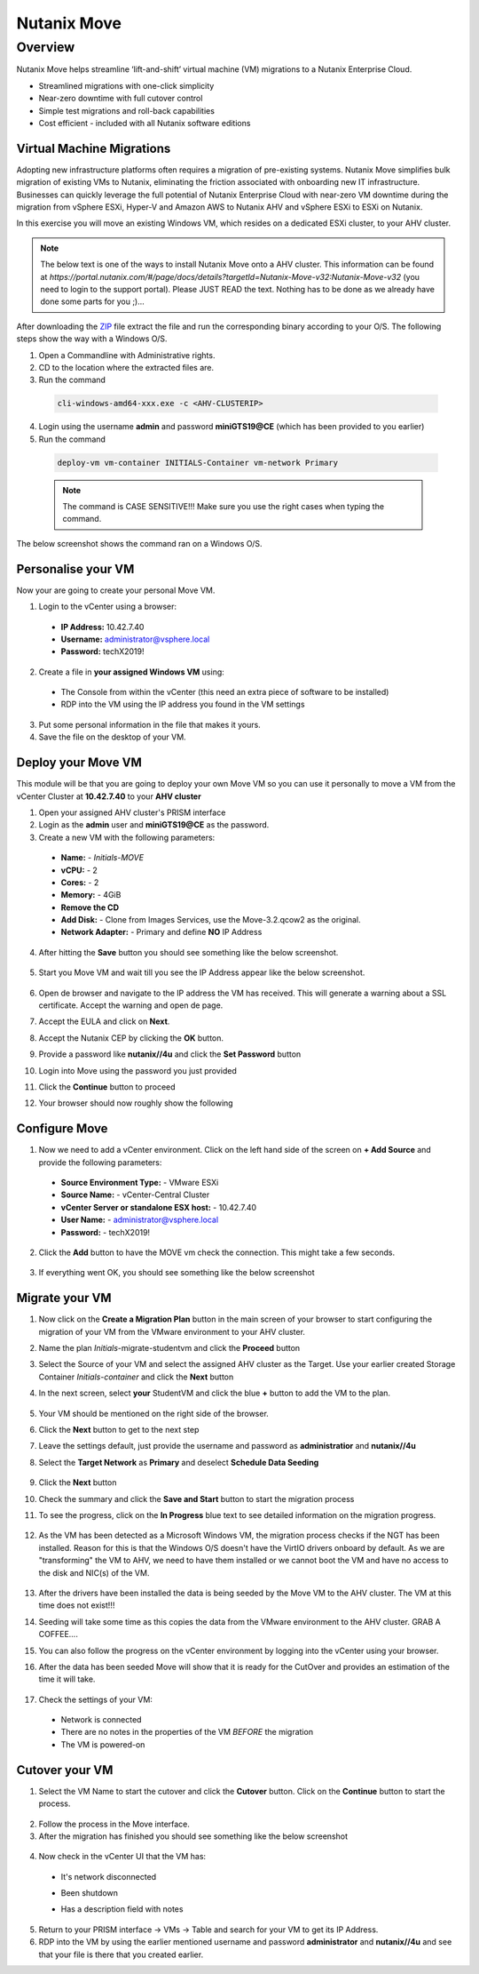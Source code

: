 .. _move:

----------------
Nutanix Move
----------------

Overview
++++++++

Nutanix Move helps streamline ‘lift-and-shift’ virtual machine (VM) migrations to a Nutanix Enterprise Cloud.

- Streamlined migrations with one-click simplicity
- Near-zero downtime with full cutover control
- Simple test migrations and roll-back capabilities
- Cost efficient - included with all Nutanix software editions

Virtual Machine Migrations
--------------------------
Adopting new infrastructure platforms often requires a migration of pre-existing systems.
Nutanix Move simplifies bulk migration of existing VMs to Nutanix, eliminating the friction associated with onboarding new IT infrastructure. Businesses can quickly leverage the full potential of Nutanix Enterprise Cloud with near-zero VM downtime during the migration from vSphere ESXi, Hyper-V and Amazon AWS to Nutanix AHV and vSphere ESXi to ESXi on Nutanix.

In this exercise you will move an existing Windows VM, which resides on a dedicated ESXi cluster, to your AHV cluster.

.. note::
  The below text is one of the ways to install Nutanix Move onto a AHV cluster. This information can be found at `https://portal.nutanix.com/#/page/docs/details?targetId=Nutanix-Move-v32:Nutanix-Move-v32` (you need to login to the support portal). Please JUST READ the text. Nothing has to be done as we already have done some parts for you ;)...

After downloading the `ZIP <http://download.nutanix.com/move/3.2.0/move-3.2.0.zip>`_ file extract the file and run the corresponding binary according to your O/S. The following steps show the way with a Windows O/S.

1. Open a Commandline with Administrative rights.
2. CD to the location where the extracted files are.
3. Run the command

  .. code-block:: bash

    cli-windows-amd64-xxx.exe -c <AHV-CLUSTERIP>

4. Login using the username **admin** and password **miniGTS19@CE** (which has been provided to you earlier)
5. Run the command

  .. code-block:: bash

    deploy-vm vm-container INITIALS-Container vm-network Primary

  .. note::
    The command is CASE SENSITIVE!!! Make sure you use the right cases when typing the command.

The below screenshot shows the command ran on a Windows O/S.

.. figure:: images/3.png


Personalise your VM
-------------------

Now your are going to create your personal Move VM.

1. Login to the vCenter using a browser:

  - **IP Address:** 10.42.7.40
  - **Username:** administrator@vsphere.local
  - **Password:** techX2019!

2. Create a file in **your assigned Windows VM** using:

  - The Console from within the vCenter (this need an extra piece of software to be installed)
  - RDP into the VM using the IP address you found in the VM settings

3. Put some personal information in the file that makes it yours.
4. Save the file on the desktop of your VM.

Deploy your Move VM
-------------------

This module will be that you are going to deploy your own Move VM so you can use it personally to move a VM from the vCenter Cluster at **10.42.7.40** to your **AHV cluster**

1. Open your assigned AHV cluster's PRISM interface
2. Login as the **admin** user and **miniGTS19@CE** as the password.
3. Create a new VM with the following parameters:

  - **Name:** - *Initials-MOVE*
  - **vCPU:** - 2
  - **Cores:** - 2
  - **Memory:** - 4GiB
  - **Remove the CD**
  - **Add Disk:** - Clone from Images Services, use the Move-3.2.qcow2 as the original.
  - **Network Adapter:** - Primary and define **NO** IP Address

4. After hitting the **Save** button you should see something like the below screenshot.

  .. figure:: images/1.png

5. Start you Move VM and wait till you see the IP Address appear like the below screenshot.

  .. figure:: images/2.png

6. Open de browser and navigate to the IP address the VM has received. This will generate a warning about a SSL certificate. Accept the warning and open de page.
7. Accept the EULA and click on **Next**.
8. Accept the Nutanix CEP by clicking the **OK** button.
9. Provide a password like **nutanix//4u** and click the **Set Password** button
10. Login into Move using the password you just provided
11. Click the **Continue** button to proceed
12. Your browser should now roughly show the following

    .. figure:: images/10.png

Configure Move
--------------

1. Now we need to add a vCenter environment. Click on the left hand side of the screen on **+ Add Source** and provide the following parameters:

  - **Source Environment Type:** - VMware ESXi
  - **Source Name:** - vCenter-Central Cluster
  - **vCenter Server or standalone ESX host:** - 10.42.7.40
  - **User Name:** - administrator@vsphere.local
  - **Password:** - techX2019!

2. Click the **Add** button to have the MOVE vm check the connection. This might take a few seconds.

    .. figure:: images/12.png

3. If everything went OK, you should see something like the below screenshot

    .. figure:: images/13.png

Migrate your VM
---------------

1. Now click on the **Create a Migration Plan** button in the main screen of your browser to start configuring the migration of your VM from the VMware environment to your AHV cluster.
2. Name the plan *Initials*-migrate-studentvm and click the **Proceed** button
3. Select the Source of your VM and select the assigned AHV cluster as the Target. Use your earlier created Storage Container *Initials-container* and click the **Next** button
4. In the next screen, select **your** StudentVM and click the blue **+** button to add the VM to the plan.

    .. figure:: images/17.png

5. Your VM should be mentioned on the right side of the browser.
6. Click the **Next** button to get to the next step
7. Leave the settings default, just provide the username and password as **administratior** and **nutanix//4u**
8. Select the **Target Network** as **Primary** and deselect **Schedule Data Seeding**

    .. figure:: images/21.png

9. Click the **Next** button
10. Check the summary and click the **Save and Start** button to start the migration process
11. To see the progress, click on the **In Progress** blue text to see detailed information on the migration progress.

    .. figure:: images/24.png

12. As the VM has been detected as a Microsoft Windows VM, the migration process checks if the NGT has been installed. Reason for this is that the Windows O/S doesn't have the VirtIO drivers onboard by default. As we are "transforming" the VM to AHV, we need to have them installed or we cannot boot the VM and have no access to the disk and NIC(s) of the VM.

    .. figure:: images/28.png

13. After the drivers have been installed the data is being seeded by the Move VM to the AHV cluster. The VM at this time does not exist!!!
14. Seeding will take some time as this copies the data from the VMware environment to the AHV cluster. GRAB A COFFEE....
15. You can also follow the progress on the vCenter environment by logging into the vCenter using your browser.
16. After the data has been seeded Move will show that it is ready for the CutOver and provides an estimation of the time it will take.

    .. figure:: images/33.png

17. Check the settings of your VM:

  - Network is connected
  - There are no notes in the properties of the VM *BEFORE* the migration
  - The VM is powered-on

  .. figure:: images/34.png

  .. figure:: images/37.png

Cutover your VM
---------------

1. Select the VM Name to start the cutover and click the **Cutover** button. Click on the **Continue** button to start the process.

  .. figure:: images/36.png

2. Follow the process in the Move interface.
3. After the migration has finished you should see something like the below screenshot

  .. figure:: images/41.png

4. Now check in the vCenter UI that the VM has:

  - It's network disconnected
  - Been shutdown
  - Has a description field with notes

    .. figure:: images/44.png

5. Return to your PRISM interface -> VMs -> Table and search for your VM to get its IP Address.
6. RDP into the VM by using the earlier mentioned username and password **administrator** and **nutanix//4u** and see that your file is there that you created earlier.
